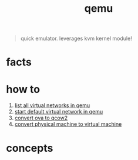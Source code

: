 :PROPERTIES:
:ID:       55bd51b4-57e2-49d0-aa4f-a60f877dd402
:END:
#+title: qemu
#+filetags: :what_is:

#+begin_quote
quick emulator. leverages kvm kernel module!
#+end_quote

* facts
:PROPERTIES:
:ID:       f08c3461-0ac1-46a6-8efc-228a5bb5d5dc
:END:
* how to
:PROPERTIES:
:ID:       b24429f8-8442-4878-889b-bf991592e28c
:END:
1. [[id:2a65c1f4-1d1b-497e-8517-9efacc04782c][list all virtual networks in qemu]]
2. [[id:12507ca8-a9cd-466e-a58a-349a34e0b0e2][start default virtual network in qemu]]
3. [[id:01c191c1-15fb-4c14-85e7-b7bf1dfda664][convert ova to qcow2]]
4. [[id:05b30adc-d76a-4de4-bc2f-c1838a494bda][convert physical machine to virtual machine]]
* concepts
:PROPERTIES:
:ID:       fd63f3c7-b268-47ae-a981-23fe1c5def69
:END:
